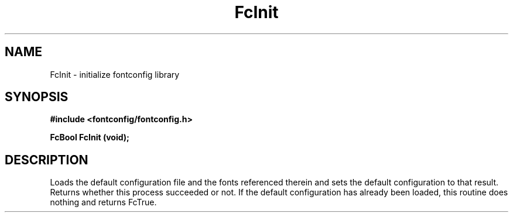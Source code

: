 .\" This manpage has been automatically generated by docbook2man 
.\" from a DocBook document.  This tool can be found at:
.\" <http://shell.ipoline.com/~elmert/comp/docbook2X/> 
.\" Please send any bug reports, improvements, comments, patches, 
.\" etc. to Steve Cheng <steve@ggi-project.org>.
.TH "FcInit" "3" "2022/03/31" "Fontconfig 2.14.0" ""

.SH NAME
FcInit \- initialize fontconfig library
.SH SYNOPSIS
.sp
\fB#include <fontconfig/fontconfig.h>
.sp
FcBool FcInit (void\fI\fB);
\fR
.SH "DESCRIPTION"
.PP
Loads the default configuration file and the fonts referenced therein and
sets the default configuration to that result.  Returns whether this
process succeeded or not.  If the default configuration has already
been loaded, this routine does nothing and returns FcTrue.

